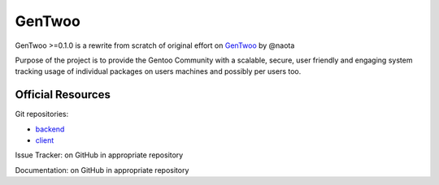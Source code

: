 #######
GenTwoo
#######

GenTwoo >=0.1.0 is a rewrite from scratch of original effort on `GenTwoo
<https://github.com/naota/gentwoo>`_ by @naota

Purpose of the project is to provide the Gentoo Community with a
scalable, secure, user friendly and engaging system tracking usage of
individual packages on users machines and possibly per users too.

Official Resources
##################

Git repositories:

* `backend <https://github.com/gentoo/GenTwoo-backend>`_
* `client <https://github.com/gentoo/GenTwoo-client>`_

Issue Tracker: on GitHub in appropriate repository

Documentation: on GitHub in appropriate repository
